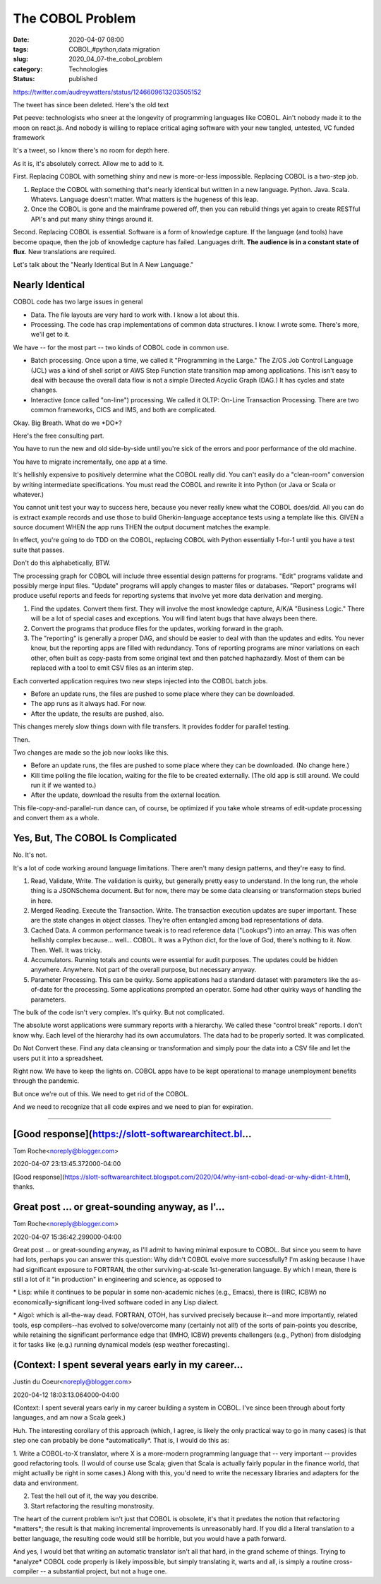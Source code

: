 The COBOL Problem
=================

:date: 2020-04-07 08:00
:tags: COBOL,#python,data migration
:slug: 2020_04_07-the_cobol_problem
:category: Technologies
:status: published

https://twitter.com/audreywatters/status/1246609613203505152

The tweet has since been deleted. Here's the old text

| Pet peeve: technologists who sneer at the longevity of programming languages like COBOL. Ain't nobody made it to the moon on react.js. And nobody is willing to replace critical aging software with your new tangled, untested, VC funded framework




It's a tweet, so I know there's no room for depth here.

As it is, it's absolutely correct. Allow me to add to it.

First. Replacing COBOL with something shiny and new is more-or-less
impossible. Replacing COBOL is a two-step job.

1. Replace the COBOL with something that's nearly identical but
   written in a new language. Python. Java. Scala. Whatevs. Language
   doesn't matter. What matters is the hugeness of this leap.

2. Once the COBOL is gone and the mainframe powered off, then you can
   rebuild things yet again to create RESTful API's and put many shiny
   things around it.

Second. Replacing COBOL is essential. Software is a form of knowledge
capture. If the language (and tools) have become opaque, then the job
of knowledge capture has failed. Languages drift. **The audience is in
a constant state of flux**. New translations are required.

Let's talk about the "Nearly Identical But In A New Language."

Nearly Identical
----------------

COBOL code has two large issues in general

-  Data. The file layouts are very hard to work with. I know a lot
   about this.

-  Processing. The code has crap implementations of common data
   structures. I know. I wrote some. There's more, we'll get to it.

We have -- for the most part -- two kinds of COBOL code in common
use.

-  Batch processing. Once upon a time, we called it "Programming in
   the Large." The Z/OS Job Control Language (JCL) was a kind of
   shell script or AWS Step Function state transition map among
   applications. This isn't easy to deal with because the overall
   data flow is not a simple Directed Acyclic Graph (DAG.) It has
   cycles and state changes.

-  Interactive (once called "on-line") processing. We called it OLTP:
   On-Line Transaction Processing. There are two common frameworks,
   CICS and IMS, and both are complicated.

Okay. Big Breath. What do we \*DO*?

Here's the free consulting part.

You have to run the new and old side-by-side until you're sick of the
errors and poor performance of the old machine.

You have to migrate incrementally, one app at a time.

It's hellishly expensive to positively determine what the COBOL
really did. You can't easily do a "clean-room" conversion by writing
intermediate specifications. You must read the COBOL and rewrite it
into Python (or Java or Scala or whatever.)

You cannot unit test your way to success here, because you never
really knew what the COBOL does/did. All you can do is extract
example records and use those to build Gherkin-language acceptance
tests using a template like this. GIVEN a source document WHEN the
app runs THEN the output document matches the example.

In effect, you're going to do TDD on the COBOL, replacing COBOL with
Python essentially 1-for-1 until you have a test suite that passes.

Don't do this alphabetically, BTW.

The processing graph for COBOL will include three essential design
patterns for programs. "Edit" programs validate and possibly merge
input files. "Update" programs will apply changes to master files or
databases. "Report" programs will produce useful reports and feeds
for reporting systems that involve yet more data derivation and
merging.

#. Find the updates. Convert them first. They will involve the most
   knowledge capture, A/K/A "Business Logic."  There will be a lot of
   special cases and exceptions. You will find latent bugs that have
   always been there.

#. Convert the programs that produce files for the updates, working
   forward in the graph.

#. The "reporting" is generally a proper DAG, and should be easier to
   deal with than the updates and edits. You never know, but the
   reporting apps are filled with redundancy. Tons of reporting
   programs are minor variations on each other, often built as
   copy-pasta from some original text and then patched haphazardly.
   Most of them can be replaced with a tool to emit CSV files as an
   interim step.

Each converted application requires two new steps injected into the
COBOL batch jobs.


-  Before an update runs, the files are pushed to some place where
   they can be downloaded.

-  The app runs as it always had. For now.

-  After the update, the results are pushed, also.

This changes merely slow things down with file transfers. It provides
fodder for parallel testing.

Then.

Two changes are made so the job now looks like this.

-  Before an update runs, the files are pushed to some place where
   they can be downloaded. (No change here.)

-  Kill time polling the file location, waiting for the file to be
   created externally. (The old app is still around. We could run it
   if we wanted to.)

-  After the update, download the results from the external location.

This file-copy-and-parallel-run dance can, of course, be optimized if
you take whole streams of edit-update processing and convert them as
a whole.

Yes, But, The COBOL Is Complicated
----------------------------------

No. It's not.

It's a lot of code working around language limitations. There aren't
many design patterns, and they're easy to find.

#. Read, Validate, Write. The validation is quirky, but generally
   pretty easy to understand. In the long run, the whole thing is a
   JSONSchema document. But for now, there may be some data cleansing
   or transformation steps buried in here.

#. Merged Reading. Execute the Transaction. Write. The transaction
   execution updates are super important. These are the state changes
   in object classes. They're often entangled among bad
   representations of data.

#. Cached Data. A common performance tweak is to read reference data
   ("Lookups") into an array. This was often hellishly complex
   because... well... COBOL. It was a Python dict, for the love of
   God, there's nothing to it. Now. Then. Well. It was tricky.

#. Accumulators. Running totals and counts were essential for audit
   purposes. The updates could be hidden anywhere. Anywhere. Not part
   of the overall purpose, but necessary anyway.

#. Parameter Processing. This can be quirky. Some applications had a
   standard dataset with parameters like the as-of-date for the
   processing. Some applications prompted an operator. Some had other
   quirky ways of handling the parameters.

The bulk of the code isn't very complex. It's quirky. But not
complicated.

The absolute worst applications were summary reports with a
hierarchy. We called these "control break" reports. I don't know why.
Each level of the hierarchy had its own accumulators. The data had to
be properly sorted. It was complicated.

Do Not Convert these. Find any data cleansing or transformation and
simply pour the data into a CSV file and let the users put it into a
spreadsheet.

Right now. We have to keep the lights on. COBOL apps have to be kept
operational to manage unemployment benefits through the pandemic.

But once we're out of this. We need to get rid of the COBOL.

And we need to recognize that all code expires and we need to plan
for expiration.


-----

[Good response](https://slott-softwarearchitect.bl...
-----------------------------------------------------

Tom Roche<noreply@blogger.com>

2020-04-07 23:13:45.372000-04:00

[Good
response](https://slott-softwarearchitect.blogspot.com/2020/04/why-isnt-cobol-dead-or-why-didnt-it.html),
thanks.


Great post ... or great-sounding anyway, as I'...
-----------------------------------------------------

Tom Roche<noreply@blogger.com>

2020-04-07 15:36:42.299000-04:00

Great post ... or great-sounding anyway, as I'll admit to having minimal
exposure to COBOL. But since you seem to have had lots, perhaps you can
answer this question: Why didn't COBOL evolve more successfully?
I'm asking because I have had significant exposure to FORTRAN, the other
surviving-at-scale 1st-generation language. By which I mean, there is
still a lot of it "in production" in engineering and science, as opposed
to

\* Lisp: while it continues to be popular in some non-academic niches
(e.g., Emacs), there is (IIRC, ICBW) no economically-significant
long-lived software coded in any Lisp dialect.

\* Algol: which is all-the-way dead.
FORTRAN, OTOH, has survived precisely because it--and more importantly,
related tools, esp compilers--has evolved to solve/overcome many
(certainly not all!) of the sorts of pain-points you describe, while
retaining the significant performance edge that (IMHO, ICBW) prevents
challengers (e.g., Python) from dislodging it for tasks like (e.g.)
running dynamical models (esp weather forecasting).


(Context: I spent several years early in my career...
-----------------------------------------------------

Justin du Coeur<noreply@blogger.com>

2020-04-12 18:03:13.064000-04:00

(Context: I spent several years early in my career building a system in
COBOL. I've since been through about forty languages, and am now a Scala
geek.)

Huh. The interesting corollary of this approach (which, I agree, is
likely the only practical way to go in many cases) is that step one can
probably be done \*automatically*. That is, I would do this as:

1. Write a COBOL-to-X translator, where X is a more-modern programming
language that -- very important -- provides good refactoring tools. (I
would of course use Scala; given that Scala is actually fairly popular
in the finance world, that might actually be right in some cases.) Along
with this, you'd need to write the necessary libraries and adapters for
the data and environment.

2. Test the hell out of it, the way you describe.

3. Start refactoring the resulting monstrosity.

The heart of the current problem isn't just that COBOL is obsolete, it's
that it predates the notion that refactoring \*matters*; the result is
that making incremental improvements is unreasonably hard. If you did a
literal translation to a better language, the resulting code would still
be horrible, but you would have a path forward.

And yes, I would bet that writing an automatic translator isn't all that
hard, in the grand scheme of things. Trying to \*analyze\* COBOL code
properly is likely impossible, but simply translating it, warts and all,
is simply a routine cross-compiler -- a substantial project, but not a
huge one.





